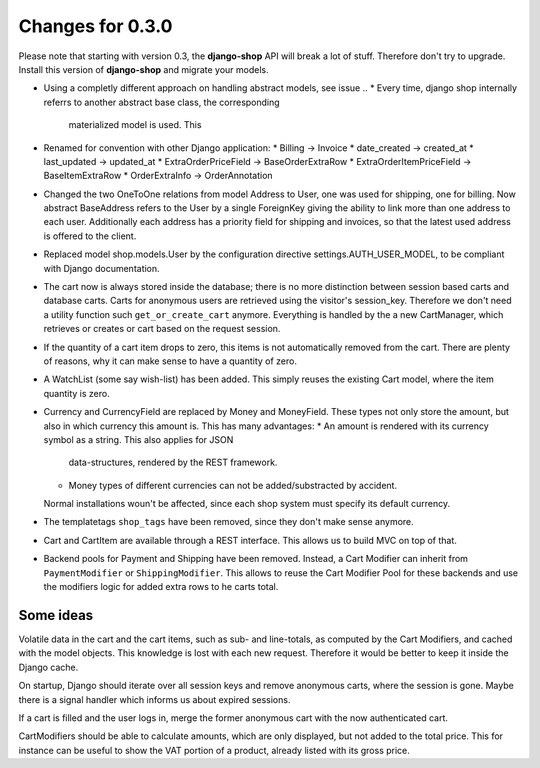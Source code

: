 
Changes for 0.3.0
=================

Please note that starting with version 0.3, the **django-shop** API will break a lot of stuff.
Therefore don't try to upgrade. Install this version of **django-shop** and migrate your models.

* Using a completly different approach on handling abstract models, see issue ..
  * Every time, django shop internally referrs to another abstract base class, the corresponding
    materialized model is used. This
* Renamed for convention with other Django application:
  * Billing -> Invoice
  * date_created -> created_at
  * last_updated -> updated_at
  * ExtraOrderPriceField -> BaseOrderExtraRow
  * ExtraOrderItemPriceField -> BaseItemExtraRow
  * OrderExtraInfo -> OrderAnnotation
* Changed the two OneToOne relations from model Address to User, one was used for shipping, one for
  billing. Now abstract BaseAddress refers to the User by a single ForeignKey giving the ability to
  link more than one address to each user. Additionally each address has a priority field for
  shipping and invoices, so that the latest used address is offered to the client.
* Replaced model shop.models.User by the configuration directive settings.AUTH_USER_MODEL, to be
  compliant with Django documentation.
* The cart now is always stored inside the database; there is no more distinction between session
  based carts and database carts. Carts for anonymous users are retrieved using the visitor's
  session_key. Therefore we don't need a utility function such ``get_or_create_cart`` anymore.
  Everything is handled by the a new CartManager, which retrieves or creates or cart based on
  the request session.
* If the quantity of a cart item drops to zero, this items is not automatically removed from the
  cart. There are plenty of reasons, why it can make sense to have a quantity of zero.
* A WatchList (some say wish-list) has been added. This simply reuses the existing Cart model,
  where the item quantity is zero.
* Currency and CurrencyField are replaced by Money and MoneyField. These types not only store the
  amount, but also in which currency this amount is. This has many advantages:
  * An amount is rendered with its currency symbol as a string. This also applies for JSON
    data-structures, rendered by the REST framework.
  * Money types of different currencies can not be added/substracted by accident.
  Normal installations woun't be affected, since each shop system must specify its default currency.
* The templatetags ``shop_tags`` have been removed, since they don't make sense anymore.
* Cart and CartItem are available through a REST interface. This allows us to build MVC on top of
  that.
* Backend pools for Payment and Shipping have been removed. Instead, a Cart Modifier can inherit
  from ``PaymentModifier`` or ``ShippingModifier``. This allows to reuse the Cart Modifier Pool for
  these backends and use the modifiers logic for added extra rows to he carts total.


Some ideas
----------
Volatile data in the cart and the cart items, such as sub- and line-totals, as computed by the Cart
Modifiers, and cached with the model objects. This knowledge is lost with each new request.
Therefore it would be better to keep it inside the Django cache.

On startup, Django should iterate over all session keys and remove anonymous carts, where the
session is gone. Maybe there is a signal handler which informs us about expired sessions.

If a cart is filled and the user logs in, merge the former anonymous cart with the now authenticated
cart.

CartModifiers should be able to calculate amounts, which are only displayed, but not added to the
total price. This for instance can be useful to show the VAT portion of a product, already listed
with its gross price.
